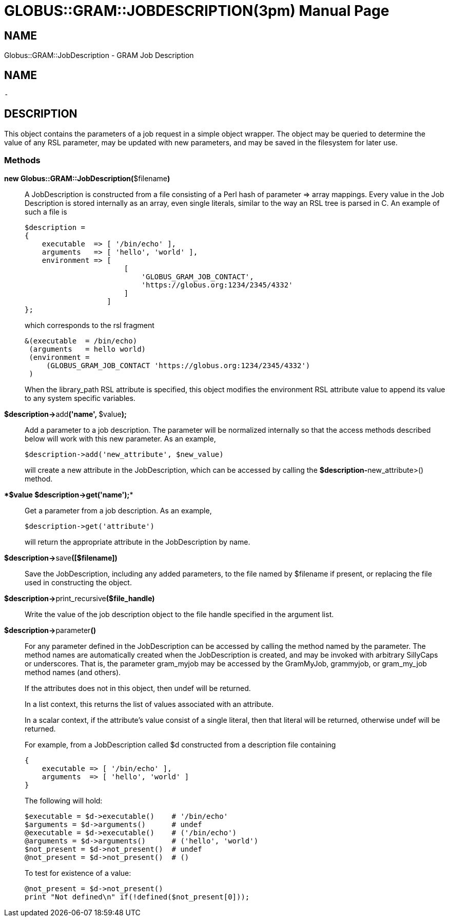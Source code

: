 [[Globus::GRAM::JobDescription]]
= GLOBUS::GRAM::JOBDESCRIPTION(3pm) =
:doctype: manpage
:man source: 

== NAME ==
Globus::GRAM::JobDescription - GRAM Job Description

== NAME ==
 - 

[[ID-0438a8e2a51c2613b43085fb482b3c22]]
== DESCRIPTION ==

This object contains the parameters of a job request in a simple object
wrapper. The object may be queried to determine the value of any RSL
parameter, may be updated with new parameters, and may be saved in the
filesystem for later use. 


[[ID-2f6bf008e67124e4a12aa84b09ebfce3]]
=== Methods ===



**new Globus::GRAM::JobDescription(**$filename**)**::
     A JobDescription is constructed from a file consisting of a Perl hash of
parameter => array mappings. Every value in the Job Description is
stored internally as an array, even single literals, similar to the way
an RSL tree is parsed in C. An example of such a file is
+
--------
$description =
{
    executable  => [ '/bin/echo' ], 
    arguments   => [ 'hello', 'world' ],
    environment => [
                       [
                           'GLOBUS_GRAM_JOB_CONTACT',
                           'https://globus.org:1234/2345/4332'
                       ]
                   ]
};
--------
+
which corresponds to the rsl fragment
+
--------
&(executable  = /bin/echo)
 (arguments   = hello world)
 (environment =
     (GLOBUS_GRAM_JOB_CONTACT 'https://globus.org:1234/2345/4332')
 )
--------
+
When the library_path RSL attribute is specified, this object modifies
the environment RSL attribute value to append its value to any system
specific variables.

**$description->**add**('name', **$value**);**::
     Add a parameter to a job description. The parameter will be normalized
internally so that the access methods described below will work with
this new parameter. As an example,
+
--------
$description->add('new_attribute', $new_value)
--------
+
will create a new attribute in the JobDescription, which can be accessed
by calling the **$description-**new_attribute>() method.

****$value** $description->**get**('name');**::
     Get a parameter from a job description. As an example,
+
--------
$description->get('attribute')
--------
+
will return the appropriate attribute in the JobDescription by name.

**$description->**save**([$filename])**::
     Save the JobDescription, including any added parameters, to the file
named by $filename if present, or replacing the file used in
constructing the object.

**$description->**print_recursive**($file_handle)**::
     Write the value of the job description object to the file handle
specified in the argument list.

**$description->**parameter**()**::
     For any parameter defined in the JobDescription can be accessed by
calling the method named by the parameter. The method names are
automatically created when the JobDescription is created, and may be
invoked with arbitrary SillyCaps or underscores. That is, the parameter
gram_myjob may be accessed by the GramMyJob, grammyjob, or gram_my_job
method names (and others).
+
If the attributes does not in this object, then undef will be returned.
+
In a list context, this returns the list of values associated with an
attribute.
+
In a scalar context, if the attribute's value consist of a single
literal, then that literal will be returned, otherwise undef will be
returned.
+
For example, from a JobDescription called $d constructed from a
description file containing
+
--------
{
    executable => [ '/bin/echo' ],
    arguments  => [ 'hello', 'world' ]
}
--------
+
The following will hold:
+
--------
$executable = $d->executable()    # '/bin/echo'
$arguments = $d->arguments()      # undef
@executable = $d->executable()    # ('/bin/echo')
@arguments = $d->arguments()      # ('hello', 'world')
$not_present = $d->not_present()  # undef
@not_present = $d->not_present()  # ()
--------
+
To test for existence of a value:
+
--------
@not_present = $d->not_present()
print "Not defined\n" if(!defined($not_present[0]));
--------



